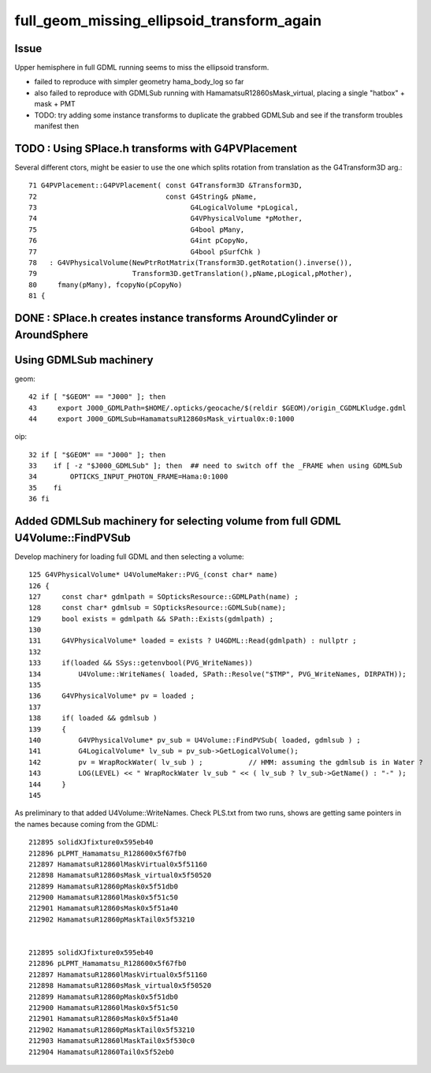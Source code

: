 full_geom_missing_ellipsoid_transform_again
=============================================



Issue
---------

Upper hemisphere in full GDML running seems to miss the ellipsoid transform. 

* failed to reproduce with simpler geometry hama_body_log so far 
* also failed to reproduce with GDMLSub running with HamamatsuR12860sMask_virtual, 
  placing a single "hatbox" + mask + PMT  


* TODO: try adding some instance transforms to duplicate the grabbed 
  GDMLSub and see if the transform troubles manifest then 




TODO : Using SPlace.h transforms with G4PVPlacement
-----------------------------------------------------

Several different ctors, might be easier to use the one which splits
rotation from translation as the G4Transform3D arg.::

     71 G4PVPlacement::G4PVPlacement( const G4Transform3D &Transform3D,
     72                               const G4String& pName,
     73                                     G4LogicalVolume *pLogical,
     74                                     G4VPhysicalVolume *pMother,
     75                                     G4bool pMany,
     76                                     G4int pCopyNo,
     77                                     G4bool pSurfChk )
     78   : G4VPhysicalVolume(NewPtrRotMatrix(Transform3D.getRotation().inverse()),
     79                       Transform3D.getTranslation(),pName,pLogical,pMother),
     80     fmany(pMany), fcopyNo(pCopyNo)
     81 {
     



DONE : SPlace.h creates instance transforms AroundCylinder or AroundSphere
----------------------------------------------------------------------------


Using GDMLSub machinery
--------------------------

geom::

     42 if [ "$GEOM" == "J000" ]; then
     43     export J000_GDMLPath=$HOME/.opticks/geocache/$(reldir $GEOM)/origin_CGDMLKludge.gdml
     44     export J000_GDMLSub=HamamatsuR12860sMask_virtual0x:0:1000

oip::

     32 if [ "$GEOM" == "J000" ]; then
     33    if [ -z "$J000_GDMLSub" ]; then  ## need to switch off the _FRAME when using GDMLSub
     34        OPTICKS_INPUT_PHOTON_FRAME=Hama:0:1000
     35    fi
     36 fi



Added GDMLSub machinery for selecting volume from full GDML U4Volume::FindPVSub
---------------------------------------------------------------------------------

Develop machinery for loading full GDML and then selecting a volume::

    125 G4VPhysicalVolume* U4VolumeMaker::PVG_(const char* name)
    126 {   
    127     const char* gdmlpath = SOpticksResource::GDMLPath(name) ;
    128     const char* gdmlsub = SOpticksResource::GDMLSub(name);
    129     bool exists = gdmlpath && SPath::Exists(gdmlpath) ;
    130     
    131     G4VPhysicalVolume* loaded = exists ? U4GDML::Read(gdmlpath) : nullptr ;
    132     
    133     if(loaded && SSys::getenvbool(PVG_WriteNames))
    134         U4Volume::WriteNames( loaded, SPath::Resolve("$TMP", PVG_WriteNames, DIRPATH));
    135     
    136     G4VPhysicalVolume* pv = loaded ;
    137     
    138     if( loaded && gdmlsub )
    139     {   
    140         G4VPhysicalVolume* pv_sub = U4Volume::FindPVSub( loaded, gdmlsub ) ;
    141         G4LogicalVolume* lv_sub = pv_sub->GetLogicalVolume(); 
    142         pv = WrapRockWater( lv_sub ) ;           // HMM: assuming the gdmlsub is in Water ?
    143         LOG(LEVEL) << " WrapRockWater lv_sub " << ( lv_sub ? lv_sub->GetName() : "-" );
    144     }
    145     


As preliminary to that added U4Volume::WriteNames. Check PLS.txt from two runs, 
shows are getting same pointers in the names because coming from the GDML::

     212895 solidXJfixture0x595eb40
     212896 pLPMT_Hamamatsu_R128600x5f67fb0
     212897 HamamatsuR12860lMaskVirtual0x5f51160
     212898 HamamatsuR12860sMask_virtual0x5f50520
     212899 HamamatsuR12860pMask0x5f51db0
     212900 HamamatsuR12860lMask0x5f51c50
     212901 HamamatsuR12860sMask0x5f51a40
     212902 HamamatsuR12860pMaskTail0x5f53210


     212895 solidXJfixture0x595eb40
     212896 pLPMT_Hamamatsu_R128600x5f67fb0
     212897 HamamatsuR12860lMaskVirtual0x5f51160
     212898 HamamatsuR12860sMask_virtual0x5f50520
     212899 HamamatsuR12860pMask0x5f51db0
     212900 HamamatsuR12860lMask0x5f51c50
     212901 HamamatsuR12860sMask0x5f51a40
     212902 HamamatsuR12860pMaskTail0x5f53210
     212903 HamamatsuR12860lMaskTail0x5f530c0
     212904 HamamatsuR12860Tail0x5f52eb0




